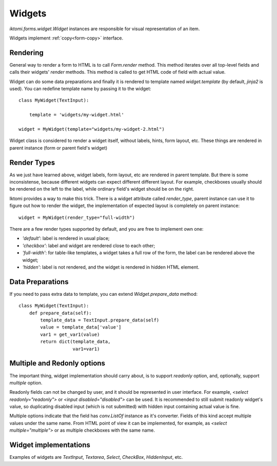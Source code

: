 Widgets
=======

`iktomi.forms.widget.Widget` instances are responsible for visual representation
of an item.

Widgets implement :ref:`copy<form-copy>` interface.

Rendering
---------

General way to render a form to HTML is to call `Form.render` method. This method
iterates over all top-level fields and calls their widgets' `render` methods. This 
method is called to get HTML code of field with actual value.

Widget can do some data preparations and finally it is rendered to template
named `widget.template` (by default, `jinja2` is used).
You can redefine  template name by passing it to the widget::

    class MyWidget(TextInput):

        template = 'widgets/my-widget.html'

    widget = MyWidget(template="widgets/my-widget-2.html")

Widget class is considered to render a widget itself, without labels, hints, 
form layout, etc. These things are rendered in parent instance 
(form or parent field's widget)

Render Types
------------

As we just have learned above, widget labels, form layout, etc are rendered 
in parent template. But there is some inconsistense, because different widgets
can expect different different layout. For example, checkboxes usually 
should be rendered on the left to the label, while ordinary field's widget 
should be on the right.

Iktomi provides a way to make this trick. There is a widget attribute called 
`render_type`, parent instance can use it to figure out how to render the widget,
the implementation of expected layout is completely on parent instance::

    widget = MyWidget(render_type="full-width")

There are a few render types supported by default, and you are free to implement 
own one:

* `'default'`: label is rendered in usual place;
* `'checkbox'`: label and widget are rendered close to each other;
* `'full-width'`: for table-like templates, a widget takes a full row of the form,
  the label can be rendered above the widget;
* `'hidden'`: label is not rendered, and the widget is rendered in hidden HTML
  element.

Data Preparations
-----------------

If you need to pass extra data to template, you can extend `Widget.prepare_data`
method::

    class MyWidget(TextInput):
        def prepare_data(self):
            template_data = TextInput.prepare_data(self)
            value = template_data['value']
            var1 = get_var1(value)
            return dict(template_data,
                        var1=var1)

Multiple and Redonly options
----------------------------

The important thing, widget implementation should carry about, is to support
`readonly` option, and, optionally, support `multiple` option.

Readonly fields can not be changed by user, and it should be represented in user 
interface. For example, `<select readonly="readonly">` or 
`<input disabled="disabled">` can be used. It is recommended to still submit
readonly widget's value, so duplicating disabled input (which is not submitted) 
with hidden input containing actual value is fine.

Multiple options indicate that the field has `conv.ListOf` instance as it's converter.
Fields of this kind accept multiple values under the same name. From HTML 
point of view it can be implemented, for example, as 
`<select multiple="multiple">` or as multiple checkboxes with the same name.

.. Rendering Aggregate Fields
.. --------------------------

Widget implementations
----------------------

Examples of widgets are `TextInput`, `Textarea`, `Select`, `CheckBox`, 
`HiddenInput`, etc.

